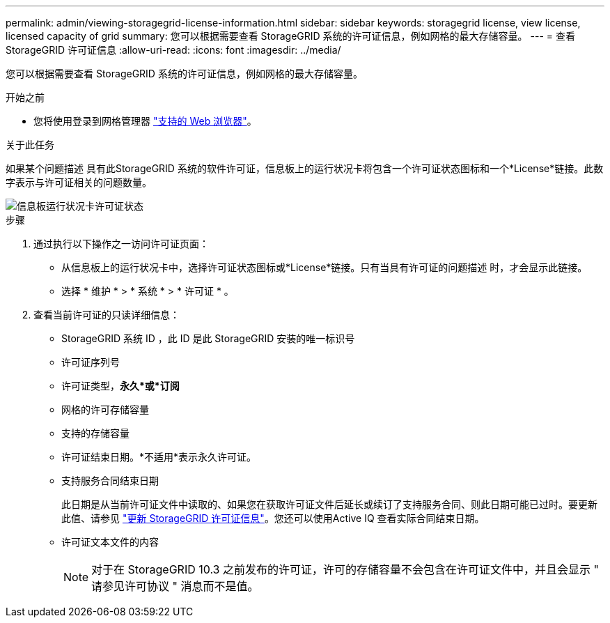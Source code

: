 ---
permalink: admin/viewing-storagegrid-license-information.html 
sidebar: sidebar 
keywords: storagegrid license, view license, licensed capacity of grid 
summary: 您可以根据需要查看 StorageGRID 系统的许可证信息，例如网格的最大存储容量。 
---
= 查看 StorageGRID 许可证信息
:allow-uri-read: 
:icons: font
:imagesdir: ../media/


[role="lead"]
您可以根据需要查看 StorageGRID 系统的许可证信息，例如网格的最大存储容量。

.开始之前
* 您将使用登录到网格管理器 link:../admin/web-browser-requirements.html["支持的 Web 浏览器"]。


.关于此任务
如果某个问题描述 具有此StorageGRID 系统的软件许可证，信息板上的运行状况卡将包含一个许可证状态图标和一个*License*链接。此数字表示与许可证相关的问题数量。

image::../media/dashboard_health_panel_license_status.png[信息板运行状况卡许可证状态]

.步骤
. 通过执行以下操作之一访问许可证页面：
+
** 从信息板上的运行状况卡中，选择许可证状态图标或*License*链接。只有当具有许可证的问题描述 时，才会显示此链接。
** 选择 * 维护 * > * 系统 * > * 许可证 * 。


. 查看当前许可证的只读详细信息：
+
** StorageGRID 系统 ID ，此 ID 是此 StorageGRID 安装的唯一标识号
** 许可证序列号
** 许可证类型，*永久*或*订阅*
** 网格的许可存储容量
** 支持的存储容量
** 许可证结束日期。*不适用*表示永久许可证。
** 支持服务合同结束日期
+
此日期是从当前许可证文件中读取的、如果您在获取许可证文件后延长或续订了支持服务合同、则此日期可能已过时。要更新此值、请参见 link:updating-storagegrid-license-information.html["更新 StorageGRID 许可证信息"]。您还可以使用Active IQ 查看实际合同结束日期。

** 许可证文本文件的内容
+

NOTE: 对于在 StorageGRID 10.3 之前发布的许可证，许可的存储容量不会包含在许可证文件中，并且会显示 " 请参见许可协议 " 消息而不是值。





